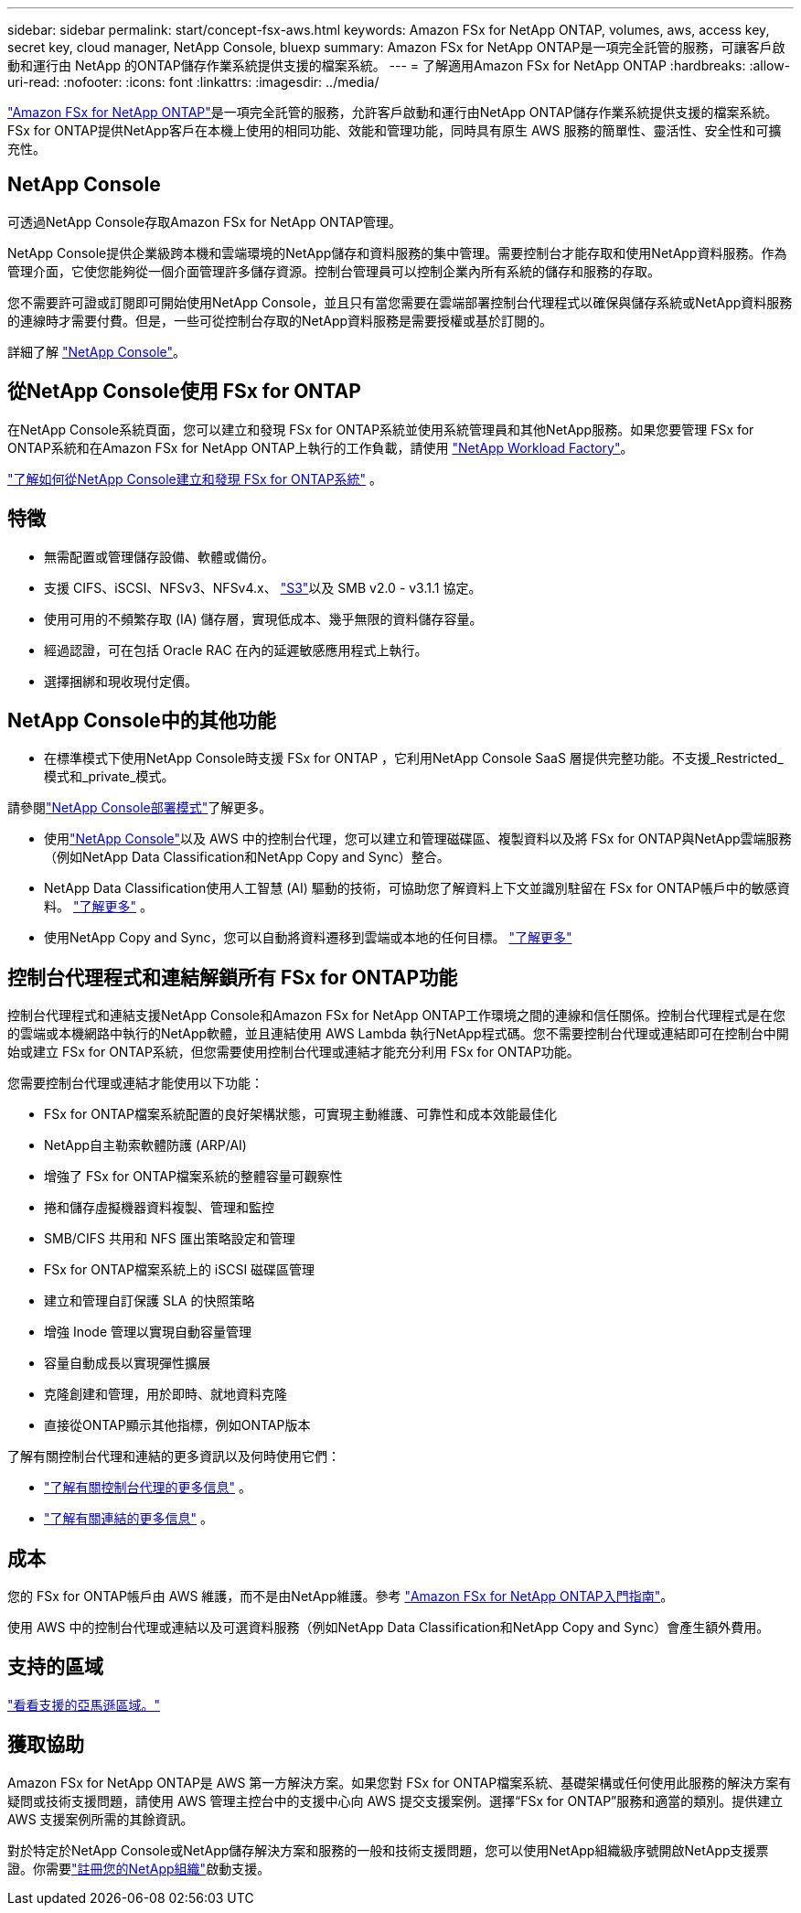 ---
sidebar: sidebar 
permalink: start/concept-fsx-aws.html 
keywords: Amazon FSx for NetApp ONTAP, volumes, aws, access key, secret key, cloud manager, NetApp Console, bluexp 
summary: Amazon FSx for NetApp ONTAP是一項完全託管的服務，可讓客戶啟動和運行由 NetApp 的ONTAP儲存作業系統提供支援的檔案系統。 
---
= 了解適用Amazon FSx for NetApp ONTAP
:hardbreaks:
:allow-uri-read: 
:nofooter: 
:icons: font
:linkattrs: 
:imagesdir: ../media/


[role="lead"]
link:https://docs.aws.amazon.com/fsx/latest/ONTAPGuide/what-is-fsx-ontap.html["Amazon FSx for NetApp ONTAP"^]是一項完全託管的服務，允許客戶啟動和運行由NetApp ONTAP儲存作業系統提供支援的檔案系統。  FSx for ONTAP提供NetApp客戶在本機上使用的相同功能、效能和管理功能，同時具有原生 AWS 服務的簡單性、靈活性、安全性和可擴充性。



== NetApp Console

可透過NetApp Console存取Amazon FSx for NetApp ONTAP管理。

NetApp Console提供企業級跨本機和雲端環境的NetApp儲存和資料服務的集中管理。需要控制台才能存取和使用NetApp資料服務。作為管理介面，它使您能夠從一個介面管理許多儲存資源。控制台管理員可以控制企業內所有系統的儲存和服務的存取。

您不需要許可證或訂閱即可開始使用NetApp Console，並且只有當您需要在雲端部署控制台代理程式以確保與儲存系統或NetApp資料服務的連線時才需要付費。但是，一些可從控制台存取的NetApp資料服務是需要授權或基於訂閱的。

詳細了解 https://docs.netapp.com/us-en/bluexp-setup-admin/concept-overview.html["NetApp Console"]。



== 從NetApp Console使用 FSx for ONTAP

在NetApp Console系統頁面，您可以建立和發現 FSx for ONTAP系統並使用系統管理員和其他NetApp服務。如果您要管理 FSx for ONTAP系統和在Amazon FSx for NetApp ONTAP上執行的工作負載，請使用 https://docs.netapp.com/us-en/workload-fsx-ontap/index.html["NetApp Workload Factory"^]。

link:../use/task-creating-fsx-working-environment.html["了解如何從NetApp Console建立和發現 FSx for ONTAP系統"^] 。



== 特徵

* 無需配置或管理儲存設備、軟體或備份。
* 支援 CIFS、iSCSI、NFSv3、NFSv4.x、 https://docs.netapp.com/us-en/ontap/s3-config/ontap-version-support-s3-concept.html["S3"^]以及 SMB v2.0 - v3.1.1 協定。
* 使用可用的不頻繁存取 (IA) 儲存層，實現低成本、幾乎無限的資料儲存容量。
* 經過認證，可在包括 Oracle RAC 在內的延遲敏感應用程式上執行。
* 選擇捆綁和現收現付定價。




== NetApp Console中的其他功能

* 在標準模式下使用NetApp Console時支援 FSx for ONTAP ，它利用NetApp Console SaaS 層提供完整功能。不支援_Restricted_模式和_private_模式。


請參閱link:https://docs.netapp.com/us-en/console-setup-admin/concept-modes.html["NetApp Console部署模式"^]了解更多。

* 使用link:https://docs.netapp.com/us-en/console-family/["NetApp Console"^]以及 AWS 中的控制台代理，您可以建立和管理磁碟區、複製資料以及將 FSx for ONTAP與NetApp雲端服務（例如NetApp Data Classification和NetApp Copy and Sync）整合。
* NetApp Data Classification使用人工智慧 (AI) 驅動的技術，可協助您了解資料上下文並識別駐留在 FSx for ONTAP帳戶中的敏感資料。 https://docs.netapp.com/us-en/data-services-data-classification/concept-cloud-compliance.html["了解更多"^] 。
* 使用NetApp Copy and Sync，您可以自動將資料遷移到雲端或本地的任何目標。 https://docs.netapp.com/us-en/data-services-copy-sync/concept-cloud-sync.html["了解更多"^]




== 控制台代理程式和連結解鎖所有 FSx for ONTAP功能

控制台代理程式和連結支援NetApp Console和Amazon FSx for NetApp ONTAP工作環境之間的連線和信任關係。控制台代理程式是在您的雲端或本機網路中執行的NetApp軟體，並且連結使用 AWS Lambda 執行NetApp程式碼。您不需要控制台代理或連結即可在控制台中開始或建立 FSx for ONTAP系統，但您需要使用控制台代理或連結才能充分利用 FSx for ONTAP功能。

您需要控制台代理或連結才能使用以下功能：

* FSx for ONTAP檔案系統配置的良好架構狀態，可實現主動維護、可靠性和成本效能最佳化
* NetApp自主勒索軟體防護 (ARP/AI)
* 增強了 FSx for ONTAP檔案系統的整體容量可觀察性
* 捲和儲存虛擬機器資料複製、管理和監控
* SMB/CIFS 共用和 NFS 匯出策略設定和管理
* FSx for ONTAP檔案系統上的 iSCSI 磁碟區管理
* 建立和管理自訂保護 SLA 的快照策略
* 增強 Inode 管理以實現自動容量管理
* 容量自動成長以實現彈性擴展
* 克隆創建和管理，用於即時、就地資料克隆
* 直接從ONTAP顯示其他指標，例如ONTAP版本


了解有關控制台代理和連結的更多資訊以及何時使用它們：

* https://docs.netapp.com/us-en/console-setup-admin/concept-connectors.html["了解有關控制台代理的更多信息"^] 。
* https://docs.netapp.com/us-en/workload-fsx-ontap/links-overview.html["了解有關連結的更多信息"^] 。




== 成本

您的 FSx for ONTAP帳戶由 AWS 維護，而不是由NetApp維護。參考 https://docs.aws.amazon.com/fsx/latest/ONTAPGuide/what-is-fsx-ontap.html["Amazon FSx for NetApp ONTAP入門指南"^]。

使用 AWS 中的控制台代理或連結以及可選資料服務（例如NetApp Data Classification和NetApp Copy and Sync）會產生額外費用。



== 支持的區域

https://aws.amazon.com/about-aws/global-infrastructure/regional-product-services/["看看支援的亞馬遜區域。"^]



== 獲取協助

Amazon FSx for NetApp ONTAP是 AWS 第一方解決方案。如果您對 FSx for ONTAP檔案系統、基礎架構或任何使用此服務的解決方案有疑問或技術支援問題，請使用 AWS 管理主控台中的支援中心向 AWS 提交支援案例。選擇“FSx for ONTAP”服務和適當的類別。提供建立 AWS 支援案例所需的其餘資訊。

對於特定於NetApp Console或NetApp儲存解決方案和服務的一般和技術支援問題，您可以使用NetApp組織級序號開啟NetApp支援票證。你需要link:https://docs.netapp.com/us-en/console-fsx-ontap/support/task-support-registration.html["註冊您的NetApp組織"^]啟動支援。
